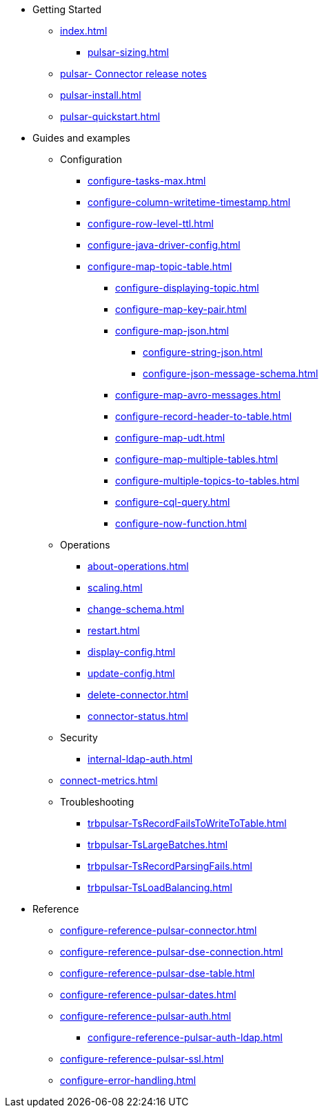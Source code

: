 * Getting Started
** xref:index.adoc[]
*** xref:pulsar-sizing.adoc[]
** link:https://github.com/datastax/release-notes/blob/master/DataStax_Apache_pulsar-_Connector_1.4_Release_Notes.md[pulsar- Connector release notes]
** xref:pulsar-install.adoc[]
** xref:pulsar-quickstart.adoc[]
* Guides and examples
** Configuration
*** xref:configure-tasks-max.adoc[]
*** xref:configure-column-writetime-timestamp.adoc[]
*** xref:configure-row-level-ttl.adoc[]
*** xref:configure-java-driver-config.adoc[]
*** xref:configure-map-topic-table.adoc[]
**** xref:configure-displaying-topic.adoc[]
**** xref:configure-map-key-pair.adoc[]
**** xref:configure-map-json.adoc[]
***** xref:configure-string-json.adoc[]
***** xref:configure-json-message-schema.adoc[]
**** xref:configure-map-avro-messages.adoc[]
**** xref:configure-record-header-to-table.adoc[]
**** xref:configure-map-udt.adoc[]
**** xref:configure-map-multiple-tables.adoc[]
**** xref:configure-multiple-topics-to-tables.adoc[]
**** xref:configure-cql-query.adoc[]
**** xref:configure-now-function.adoc[]
** Operations
*** xref:about-operations.adoc[]
*** xref:scaling.adoc[]
*** xref:change-schema.adoc[]
*** xref:restart.adoc[]
*** xref:display-config.adoc[]
*** xref:update-config.adoc[]
*** xref:delete-connector.adoc[]
*** xref:connector-status.adoc[]
** Security
*** xref:internal-ldap-auth.adoc[]
** xref:connect-metrics.adoc[]
** Troubleshooting
*** xref:trbpulsar-TsRecordFailsToWriteToTable.adoc[]
*** xref:trbpulsar-TsLargeBatches.adoc[]
*** xref:trbpulsar-TsRecordParsingFails.adoc[]
*** xref:trbpulsar-TsLoadBalancing.adoc[]
* Reference
**** xref:configure-reference-pulsar-connector.adoc[]
**** xref:configure-reference-pulsar-dse-connection.adoc[]
**** xref:configure-reference-pulsar-dse-table.adoc[]
**** xref:configure-reference-pulsar-dates.adoc[]
**** xref:configure-reference-pulsar-auth.adoc[]
***** xref:configure-reference-pulsar-auth-ldap.adoc[]
**** xref:configure-reference-pulsar-ssl.adoc[]
**** xref:configure-error-handling.adoc[]

